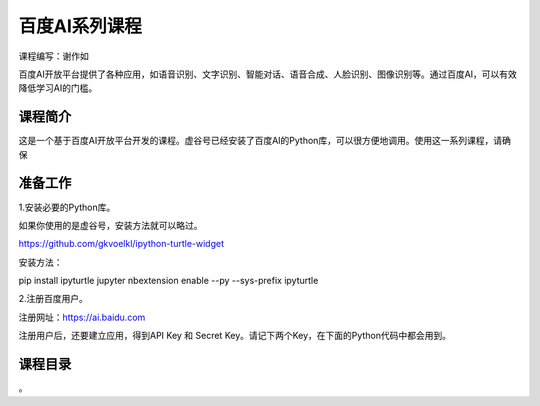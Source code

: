 
百度AI系列课程
====================================

课程编写：谢作如

百度AI开放平台提供了各种应用，如语音识别、文字识别、智能对话、语音合成、人脸识别、图像识别等。通过百度AI，可以有效降低学习AI的门槛。

--------------------------
课程简介
--------------------------

这是一个基于百度AI开放平台开发的课程。虚谷号已经安装了百度AI的Python库，可以很方便地调用。使用这一系列课程，请确保

--------------------------
准备工作
--------------------------

1.安装必要的Python库。

如果你使用的是虚谷号，安装方法就可以略过。

https://github.com/gkvoelkl/ipython-turtle-widget

安装方法：

pip install ipyturtle jupyter nbextension enable --py --sys-prefix
ipyturtle

2.注册百度用户。

注册网址：https://ai.baidu.com

注册用户后，还要建立应用，得到API Key 和 Secret Key。请记下两个Key，在下面的Python代码中都会用到。


--------------------------
课程目录
--------------------------

。
